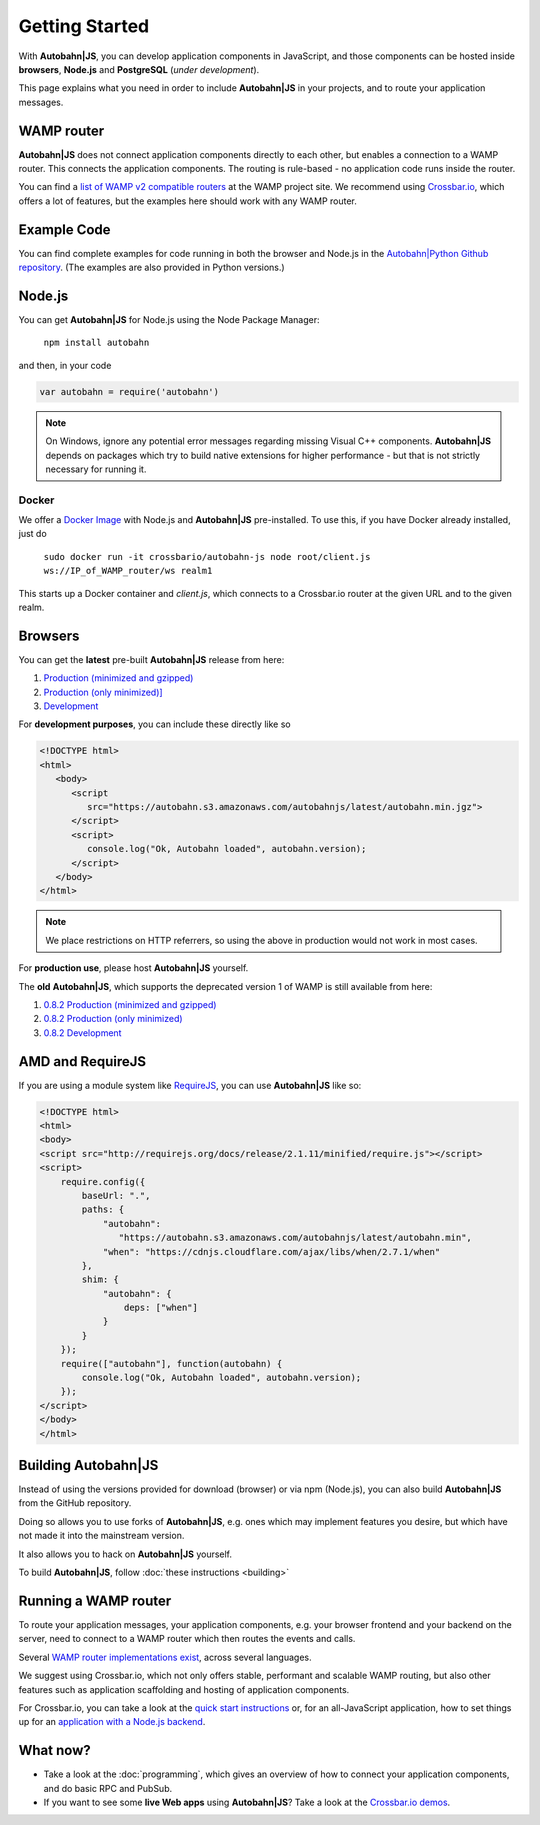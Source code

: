 .. _gettingstarted:

Getting Started
===============

With **Autobahn|JS**, you can develop application components in JavaScript, and those components can be hosted inside **browsers**, **Node.js** and **PostgreSQL** (*under development*).

This page explains what you need in order to include **Autobahn|JS** in your projects, and to route your application messages.

WAMP router
-----------

**Autobahn|JS** does not connect application components directly to each other, but enables a connection to a WAMP router. This connects the application components. The routing is rule-based - no application code runs inside the router.

You can find a `list of WAMP v2 compatible routers <http://wamp.ws/implementations/>`_ at the WAMP project site. We recommend using `Crossbar.io <https://github.com/crossbario/crossbar>`_, which offers a lot of features, but the examples here should work with any WAMP router.


Example Code
------------

You can find complete examples for code running in both the browser and Node.js in the `Autobahn|Python Github repository <https://github.com/crossbario/autobahn-python/tree/master/examples/twisted/wamp/basic>`_. (The examples are also provided in Python versions.)


Node.js
-------

You can get **Autobahn|JS** for Node.js using the Node Package Manager:

   ``npm install autobahn``

and then, in your code

.. code-block:: javascript

   var autobahn = require('autobahn')

.. note:: On Windows, ignore any potential error messages regarding missing Visual C++ components. **Autobahn|JS** depends on packages which try to build native extensions for higher performance - but that is not strictly necessary for running it.

Docker
++++++

We offer a `Docker Image <https://hub.docker.com/r/crossbario/autobahn-js/>`_ with Node.js and **Autobahn|JS** pre-installed. To use this, if you have Docker already installed, just do

   ``sudo docker run -it crossbario/autobahn-js node root/client.js ws://IP_of_WAMP_router/ws realm1``

This starts up a Docker container and `client.js`, which connects to a Crossbar.io router at the given URL and to the given realm.



Browsers
--------

You can get the **latest** pre-built **Autobahn|JS** release from here:

1. `Production (minimized and gzipped) <https://autobahn.s3.amazonaws.com/autobahnjs/latest/autobahn.min.jgz>`_
2. `Production (only minimized)] <https://autobahn.s3.amazonaws.com/autobahnjs/latest/autobahn.min.js>`_
3. `Development <https://autobahn.s3.amazonaws.com/autobahnjs/latest/autobahn.js>`_

For **development purposes**, you can include these directly like so

.. code-block:: html

   <!DOCTYPE html>
   <html>
      <body>
         <script
            src="https://autobahn.s3.amazonaws.com/autobahnjs/latest/autobahn.min.jgz">
         </script>
         <script>
            console.log("Ok, Autobahn loaded", autobahn.version);
         </script>
      </body>
   </html>


.. note:: We place restrictions on HTTP referrers, so using the above in production would not work in most cases.

For **production use**, please host **Autobahn|JS** yourself.

The **old** **Autobahn|JS**, which supports the deprecated version 1 of WAMP is still available from here:

1. `0.8.2 Production (minimized and gzipped) <http://autobahn.s3.amazonaws.com/js/autobahn.min.jgz>`_
2. `0.8.2 Production (only minimized) <http://autobahn.s3.amazonaws.com/js/autobahn.min.js>`_
3. `0.8.2 Development <http://autobahn.s3.amazonaws.com/js/autobahn.js>`_


AMD and RequireJS
-----------------

If you are using a module system like `RequireJS <http://requirejs.org/>`_, you can use **Autobahn|JS** like so:

.. code-block:: html

   <!DOCTYPE html>
   <html>
   <body>
   <script src="http://requirejs.org/docs/release/2.1.11/minified/require.js"></script>
   <script>
       require.config({
           baseUrl: ".",
           paths: {
               "autobahn":
                  "https://autobahn.s3.amazonaws.com/autobahnjs/latest/autobahn.min",
               "when": "https://cdnjs.cloudflare.com/ajax/libs/when/2.7.1/when"
           },
           shim: {
               "autobahn": {
                   deps: ["when"]
               }
           }
       });
       require(["autobahn"], function(autobahn) {
           console.log("Ok, Autobahn loaded", autobahn.version);
       });
   </script>
   </body>
   </html>


Building **Autobahn|JS**
-------------

Instead of using the versions provided for download (browser) or via npm (Node.js), you can also build **Autobahn|JS** from the GitHub repository.

Doing so allows you to use forks of **Autobahn|JS**, e.g. ones which may implement features you desire, but which have not made it into the mainstream version.

It also allows you to hack on **Autobahn|JS** yourself.

To build **Autobahn|JS**, follow :doc:`these instructions <building>`


Running a WAMP router
---------------------

To route your application messages, your application components, e.g. your browser frontend and your backend on the server, need to connect to a WAMP router which then routes the events and calls.

Several `WAMP router implementations exist <http://wamp.ws/implementations/>`_, across several languages.

We suggest using Crossbar.io, which not only offers stable, performant and scalable WAMP routing, but also other features such as application scaffolding and hosting of application components.

For Crossbar.io, you can take a look at the `quick start instructions <http://crossbar.io/docs/Quick-Start/>`_ or, for an all-JavaScript application, how to set things up for an `application with a Node.js backend <http://crossbar.io/docs/Getting-started-with-NodeJS/>`_.


What now?
---------

* Take a look at the :doc:`programming`, which gives an overview of how to connect your application components, and do basic RPC and PubSub.

* If you want to see some **live Web apps** using **Autobahn|JS**? Take a look at the `Crossbar.io demos <http://crossbar.io/>`_.
